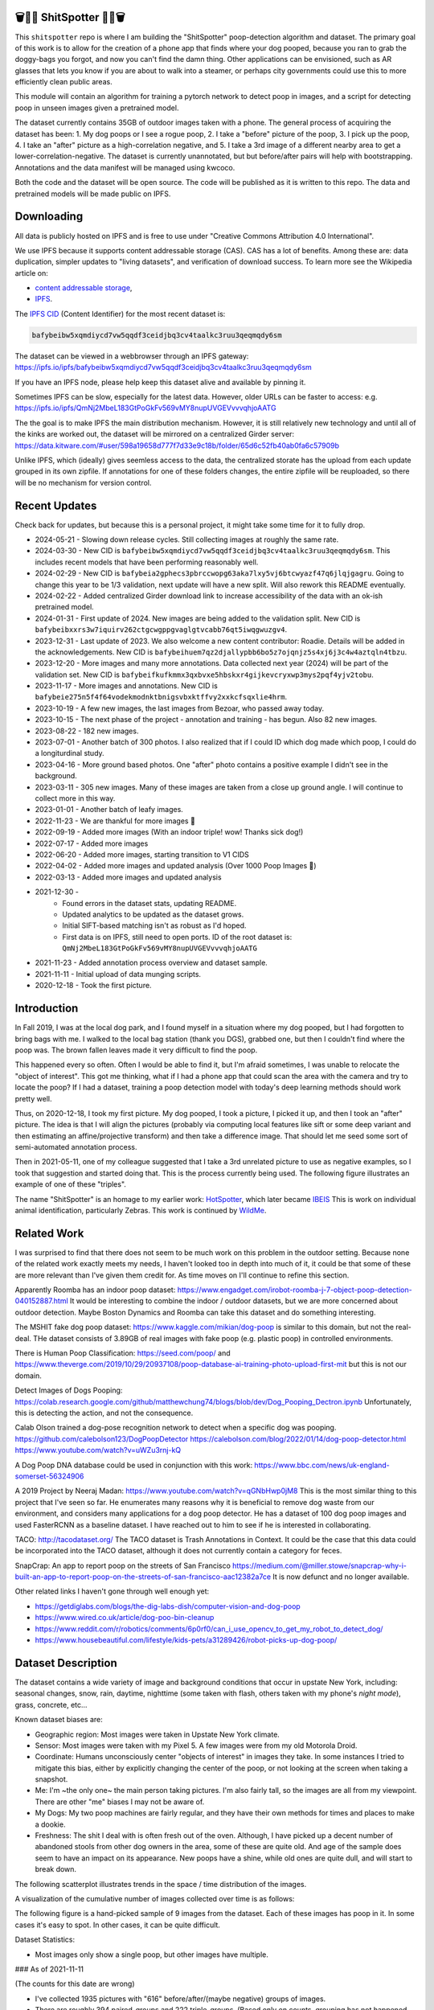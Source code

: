 🗑️📱💩 ShitSpotter 💩📱🗑️
=========================

.. 💩📱📷🤏🗑️🤌

.. .. |CircleCI| |Codecov| |Pypi| |Downloads| |ReadTheDocs|
.. .. +------------------+----------------------------------------------+
.. .. | Read the docs    | https://shitspotter.readthedocs.io           |
.. .. +------------------+----------------------------------------------+
.. .. | Github           | https://github.com/Erotemic/shitspotter      |
.. .. +------------------+----------------------------------------------+
.. .. | Pypi             | https://pypi.org/project/shitspotter         |
.. .. +------------------+----------------------------------------------+


This ``shitspotter`` repo is where I am building the "ShitSpotter" poop-detection algorithm and dataset.
The primary goal of this work is to allow for the creation of a phone app that finds where your dog pooped,
because you ran to grab the doggy-bags you forgot, and now you can't find the damn thing.
Other applications can be envisioned, such as AR glasses that lets you know if you are about to walk into a steamer,
or perhaps city governments could use this to more efficiently clean public areas.

This module will contain an algorithm for training a pytorch network to detect poop in images, and a script
for detecting poop in unseen images given a pretrained model.

The dataset currently contains 35GB of outdoor images taken with a phone. The general process of acquiring the dataset has been:
1. My dog poops or I see a rogue poop,
2. I take a "before" picture of the poop,
3. I pick up the poop,
4. I take an "after" picture as a high-correlation negative, and
5. I take a 3rd image of a different nearby area to get a lower-correlation-negative.
The dataset is currently unannotated, but but before/after pairs will help with bootstrapping.
Annotations and the data manifest will be managed using kwcoco.

Both the code and the dataset will be open source.
The code will be published as it is written to this repo.
The data and pretrained models will be made public on IPFS.


Downloading
===========

All data is publicly hosted on IPFS and is free to use under "Creative Commons Attribution 4.0 International".

We use IPFS because it supports content addressable storage (CAS).  CAS has a
lot of benefits. Among these are: data duplication, simpler updates to "living
datasets", and verification of download success.  To learn more see the
Wikipedia article on:

* `content addressable storage <https://en.wikipedia.org/wiki/Content-addressable_storage>`_,
* `IPFS <https://en.wikipedia.org/wiki/InterPlanetary_File_System>`_.

The `IPFS CID <https://docs.ipfs.tech/concepts/content-addressing/>`_ (Content Identifier) for the most recent dataset is:

.. code::

    bafybeibw5xqmdiycd7vw5qqdf3ceidjbq3cv4taalkc3ruu3qeqmqdy6sm

The dataset can be viewed in a webbrowser through an IPFS gateway:
https://ipfs.io/ipfs/bafybeibw5xqmdiycd7vw5qqdf3ceidjbq3cv4taalkc3ruu3qeqmqdy6sm

If you have an IPFS node, please help keep this dataset alive and available by pinning it.

Sometimes IPFS can be slow, especially for the latest data. However, older URLs can be faster to access: e.g.
https://ipfs.io/ipfs/QmNj2MbeL183GtPoGkFv569vMY8nupUVGEVvvvqhjoAATG


The the goal is to make IPFS the main distribution mechanism. However, it is
still relatively new technology and until all of the kinks are worked out, the
dataset will be mirrored on a centralized Girder server:
https://data.kitware.com/#user/598a19658d777f7d33e9c18b/folder/65d6c52fb40ab0fa6c57909b

Unlike IPFS, which (ideally) gives seemless access to the data, the centralized
storate has the upload from each update grouped in its own zipfile. If
annotations for one of these folders changes, the entire zipfile will be
reuploaded, so there will be no mechanism for version control.


Recent Updates
==============

Check back for updates, but because this is a personal project, it might take
some time for it to fully drop.

* 2024-05-21 - Slowing down release cycles. Still collecting images at roughly the same rate.
* 2024-03-30 - New CID is ``bafybeibw5xqmdiycd7vw5qqdf3ceidjbq3cv4taalkc3ruu3qeqmqdy6sm``. This includes recent models that have been performing reasonably well.
* 2024-02-29 - New CID is ``bafybeia2gphecs3pbrccwopg63aka7lxy5vj6btcwyazf47q6jlqjgagru``. Going to change this year to be 1/3 validation, next update will have a new split. Will also rework this README eventually.
* 2024-02-22 - Added centralized Girder download link to increase accessibility of the data with an ok-ish pretrained model.
* 2024-01-31 - First update of 2024. New images are being added to the validation split. New CID is ``bafybeibxxrs3w7iquirv262ctgcwgppgvaglgtvcabb76qt5iwqgwuzgv4``.
* 2023-12-31 - Last update of 2023. We also welcome a new content contributor: Roadie. Details will be added in the acknowledgements. New CID is ``bafybeihuem7qz2djallypbb6bo5z7ojqnjz5s4xj6j3c4w4aztqln4tbzu``.
* 2023-12-20 - More images and many more annotations. Data collected next year (2024) will be part of the validation set. New CID is ``bafybeifkufkmmx3qxbvxe5hbskxr4gijkevcryxwp3mys2pqf4yjv2tobu``.
* 2023-11-17 - More images and annotations. New CID is ``bafybeie275n5f4f64vodekmodnktbnigsvbxktffvy2xxkcfsqxlie4hrm``.
* 2023-10-19 - A few new images, the last images from Bezoar, who passed away today.
* 2023-10-15 - The next phase of the project - annotation and training - has begun. Also 82 new images.
* 2023-08-22 - 182 new images.
* 2023-07-01 - Another batch of 300 photos. I also realized that if I could ID which dog made which poop, I could do a longiturdinal study.
* 2023-04-16 - More ground based photos. One "after" photo contains a positive example I didn't see in the background.
* 2023-03-11 - 305 new images. Many of these images are taken from a close up ground angle. I will continue to collect more in this way.
* 2023-01-01 - Another batch of leafy images.
* 2022-11-23 - We are thankful for more images 🦃
* 2022-09-19 - Added more images (With an indoor triple! wow! Thanks sick dog!)
* 2022-07-17 - Added more images
* 2022-06-20 - Added more images, starting transition to V1 CIDS
* 2022-04-02 - Added more images and updated analysis (Over 1000 Poop Images 🎉)
* 2022-03-13 - Added more images and updated analysis
* 2021-12-30 -
    - Found errors in the dataset stats, updating README.
    - Updated analytics to be updated as the dataset grows.
    - Initial SIFT-based matching isn't as robust as I'd hoped.
    - First data is on IPFS, still need to open ports. ID of the root dataset is: ``QmNj2MbeL183GtPoGkFv569vMY8nupUVGEVvvvqhjoAATG``
* 2021-11-23 - Added annotation process overview and dataset sample.
* 2021-11-11 - Initial upload of data munging scripts.
* 2020-12-18 - Took the first picture.


Introduction
============

In Fall 2019, I was at the local dog park, and I found myself in a situation
where my dog pooped, but I had forgotten to bring bags with me. I walked to the
local bag station (thank you DGS), grabbed one, but then I couldn't find where
the poop was. The brown fallen leaves made it very difficult to find the poop.

This happened every so often. Often I would be able to find it, but I'm afraid
sometimes, I was unable to relocate the "object of interest". This got me
thinking, what if I had a phone app that could scan the area with the camera
and try to locate the poop? If I had a dataset, training a poop detection model
with today's deep learning methods should work pretty well.

Thus, on 2020-12-18, I took my first picture. My dog pooped, I took a picture,
I picked it up, and then I took an "after" picture. The idea is that I will
align the pictures (probably via computing local features like sift or some
deep variant and then estimating an affine/projective transform) and then take
a difference image. That should let me seed some sort of semi-automated
annotation process.

Then in 2021-05-11, one of my colleague suggested that I take a 3rd unrelated
picture to use as negative examples, so I took that suggestion and started
doing that. This is the process currently being used. The following figure
illustrates an example of one of these "triples".

.. image:: https://i.imgur.com/NnEC8XZ.jpg


The name "ShitSpotter" is an homage to my earlier work: `HotSpotter <https://github.com/Erotemic/hotspotter>`_, which later became `IBEIS <https://github.com/Erotemic/ibeis>`_ This is work on individual animal identification, particularly Zebras. This work is continued by `WildMe <https://www.wildme.org/>`_.

Related Work
============

I was surprised to find that there does not seem to be much work on this problem in the outdoor setting.
Because none of the related work exactly meets my needs, I haven't looked too in depth into much of it,
it could be that some of these are more relevant than I've given them credit for. As time moves on
I'll continue to refine this section.

Apparently Roomba has an indoor poop dataset: https://www.engadget.com/irobot-roomba-j-7-object-poop-detection-040152887.html It would be interesting to combine the indoor / outdoor datasets, but we are more concerned about outdoor detection. Maybe Boston Dynamics and Roomba can take this dataset and do something interesting.

The MSHIT fake dog poop dataset: https://www.kaggle.com/mikian/dog-poop is similar to this domain, but not the real-deal.
THe dataset consists of 3.89GB of real images with fake poop (e.g. plastic
poop) in controlled environments.

There is Human Poop Classification: https://seed.com/poop/ and https://www.theverge.com/2019/10/29/20937108/poop-database-ai-training-photo-upload-first-mit but this is not our domain.

Detect Images of Dogs Pooping: https://colab.research.google.com/github/matthewchung74/blogs/blob/dev/Dog_Pooping_Dectron.ipynb
Unfortunately, this is detecting the action, and not the consequence.

Calab Olson trained a dog-pose recognition network to detect when a specific dog was pooping.
https://github.com/calebolson123/DogPoopDetector
https://calebolson.com/blog/2022/01/14/dog-poop-detector.html
https://www.youtube.com/watch?v=uWZu3rnj-kQ

A Dog Poop DNA database could be used in conjunction with this work: https://www.bbc.com/news/uk-england-somerset-56324906

A 2019 Project by Neeraj Madan: https://www.youtube.com/watch?v=qGNbHwp0jM8
This is the most similar thing to this project that I've seen so far.
He enumerates many reasons why it is beneficial to remove dog waste from our
environment, and considers many applications for a dog poop detector. He has a
dataset of 100 dog poop images and used FasterRCNN as a baseline dataset.
I have reached out to him to see if he is interested in collaborating.

TACO: http://tacodataset.org/
The TACO dataset is Trash Annotations in Context. It could be the case that this data could be incorporated into the TACO dataset, although it does not currently contain a category for feces.

SnapCrap: An app to report poop on the streets of San Francisco
https://medium.com/@miller.stowe/snapcrap-why-i-built-an-app-to-report-poop-on-the-streets-of-san-francisco-aac12382a7ce
It is now defunct and no longer available.

Other related links I haven't gone through well enough yet:

* https://getdiglabs.com/blogs/the-dig-labs-dish/computer-vision-and-dog-poop
* https://www.wired.co.uk/article/dog-poo-bin-cleanup
* https://www.reddit.com/r/robotics/comments/6p0rf0/can_i_use_opencv_to_get_my_robot_to_detect_dog/
* https://www.housebeautiful.com/lifestyle/kids-pets/a31289426/robot-picks-up-dog-poop/



Dataset Description
===================

The dataset contains a wide variety of image and background conditions that occur in upstate New York, including: seasonal changes, snow, rain, daytime, nighttime (some taken with flash, others taken with my phone's *night mode*), grass, concrete, etc...

Known dataset biases are:

* Geographic region: Most images were taken in Upstate New York climate.
* Sensor: Most images were taken with my Pixel 5. A few images were from my old Motorola Droid.
* Coordinate: Humans unconsciously center "objects of interest" in images they take. In some instances I tried to mitigate this bias, either by explicitly changing the center of the poop, or not looking at the screen when taking a snapshot.
* Me: I'm ~the only one~ the main person taking pictures. I'm also fairly tall, so the images are all from my viewpoint. There are other "me" biases I may not be aware of.
* My Dogs: My two poop machines are fairly regular, and they have their own methods for times and places to make a dookie.
* Freshness: The shit I deal with is often fresh out of the oven. Although, I have picked up a decent number of abandoned stools from other dog owners in the area, some of these are quite old. And age of the sample does seem to have an impact on its appearance. New poops have a shine, while old ones are quite dull, and will start to break down.

The following scatterplot illustrates trends in the space / time distribution of the images.

.. .. image:: https://ipfs.io/ipfs/bafybeibnofjvl7amoiw6gx4hq5w3hfvl3iid2y45l4pipcqgl5nedpngzi/analysis/scat_scatterplot.png
.. image:: https://i.imgur.com/78EfIpl.png
.. .. image:: https://i.imgur.com/tL1rHPP.png
.. .. image:: https://imgur.com/DeUesAC.png
.. .. image:: https://imgur.com/q6XzSKa.png
.. .. image:: https://i.imgur.com/ne3AeC4.png


A visualization of the cumulative number of images collected over time is as follows:

.. .. image:: /analysis/images_over_time.png
.. image:: https://i.imgur.com/lQCNvNn.png
.. .. image:: https://imgur.com/vrAzrfj.png
.. .. image:: https://imgur.com/C2X1NCt.png
.. .. image:: https://i.imgur.com/ppPXo6X.png


The following figure is a hand-picked sample of 9 images from the dataset. Each of these images has poop in it. In some cases it's easy to spot. In other cases, it can be quite difficult.

.. image:: https://i.imgur.com/QwFpxD1.jpg

Dataset Statistics:

* Most images only show a single poop, but other images have multiple.


### As of 2021-11-11

(The counts for this date are wrong)

* I've collected 1935 pictures with "616" before/after/(maybe negative) groups of images.
* There are roughly 394 paired-groups and 222 triple-groups. (Based only on counts, grouping has not happened yet).

### As of 2021-12-30

(These are more correct)

* As of 2021-12-30 I've collected 2088 pictures with "~728" before/after/(maybe negative) groups of images. (number of pairs is approximate, dataset not fully registered yet)
* There are roughly 394 paired-groups and 334 triple-groups. (Based only on counts, grouping has not happened yet).


### As of 2022-03-14

* As of 2021-12-30 I've collected 2471 pictures with "~954" before/after/(maybe negative) groups of images. (number of pairs is approximate, dataset not fully registered yet)
* There are roughly 394 paired-groups and 560 triple-groups. (Based only on counts, grouping has not happened yet, there are 658 groups where the before / after images have been reported as registered by the matching algorithm).


Further updates will be added to this table. The number of images is total
images (including after and negatives). The (estimated) number of groups is
equal to the number of images with poop in them. And number of registered
groups is the number of groups the before / after pair had a successful
registration via the SIFT+RANSAC algorithm.


+-------------+----------+---------------------+-----------------------+-----------------------+--------------------------------------------------------------+
| Date        | # Images | # Estimated Groups  | # Registered Groups   | # Annotated Images    | CID                                                          |
+=============+==========+=====================+=======================+=======================+==============================================================+
| 2021-11-11  | 1935     | ~616                | N/A                   | 0                     | NA                                                           |
+-------------+----------+---------------------+-----------------------+-----------------------+--------------------------------------------------------------+
| 2021-12-30  | 2088     | ~728                | N/A                   | 0                     | QmNj2MbeL183GtPoGkFv569vMY8nupUVGEVvvvqhjoAATG               |
+-------------+----------+---------------------+-----------------------+-----------------------+--------------------------------------------------------------+
| 2022-03-14  | 2471     | ~954                | 658                   | 0                     | -                                                            |
+-------------+----------+---------------------+-----------------------+-----------------------+--------------------------------------------------------------+
| 2022-04-02  | 2614     | ~1002               | 697                   | 0                     | -                                                            |
+-------------+----------+---------------------+-----------------------+-----------------------+--------------------------------------------------------------+
| 2022-04-16  | 2706     | ~1033               | 722                   | 0                     | -                                                            |
+-------------+----------+---------------------+-----------------------+-----------------------+--------------------------------------------------------------+
| 2022-06-20  | 2991     | ~1127               | 734?                  | 0                     | -                                                            |
+-------------+----------+---------------------+-----------------------+-----------------------+--------------------------------------------------------------+
| 2022-07-17  | 3144     | ~1179               | 823                   | 0                     | -                                                            |
+-------------+----------+---------------------+-----------------------+-----------------------+--------------------------------------------------------------+
| 2022-09-19  | 3423     | ~1272               | 892                   | 0                     | -                                                            |
+-------------+----------+---------------------+-----------------------+-----------------------+--------------------------------------------------------------+
| 2022-11-23  | 3667     | ~1353               | 959                   | 0                     | -                                                            |
+-------------+----------+---------------------+-----------------------+-----------------------+--------------------------------------------------------------+
| 2023-01-01  | 3800     | ~1397               | 998                   | 0                     | -                                                            |
+-------------+----------+---------------------+-----------------------+-----------------------+--------------------------------------------------------------+
| 2023-03-03  | 4105     | ~1498               | 1068                  | 0                     | -                                                            |
+-------------+----------+---------------------+-----------------------+-----------------------+--------------------------------------------------------------+
| 2023-04-16  | 4286     | ~1559               | 1094                  | 0                     | -                                                            |
+-------------+----------+---------------------+-----------------------+-----------------------+--------------------------------------------------------------+
| 2023-07-01  | 4594     | ~1662               | 1154                  | 0                     | -                                                            |
+-------------+----------+---------------------+-----------------------+-----------------------+--------------------------------------------------------------+
| 2023-08-22  | 4776     | ~1723               | 1197                  | 0                     | -                                                            |
+-------------+----------+---------------------+-----------------------+-----------------------+--------------------------------------------------------------+
| 2023-09-22  | 4899     | ~1764               | 1232                  | 0                     | -                                                            |
+-------------+----------+---------------------+-----------------------+-----------------------+--------------------------------------------------------------+
| 2023-10-15  | 4981     | ~1790               | 1255                  | 362                   | -                                                            |
+-------------+----------+---------------------+-----------------------+-----------------------+--------------------------------------------------------------+
| 2023-10-20  | 5019     | ~1804               | 1266                  | 430                   | -                                                            |
+-------------+----------+---------------------+-----------------------+-----------------------+--------------------------------------------------------------+
| 2023-11-17  | 5141     | ~1845               | 1304                  | 919                   | bafybeie275n5f4f64vodekmodnktbnigsvbxktffvy2xxkcfsqxlie4hrm  |
+-------------+----------+---------------------+-----------------------+-----------------------+--------------------------------------------------------------+
| 2023-12-20  | 5249     | ~1881               | 1337                  | 1440                  | bafybeifkufkmmx3qxbvxe5hbskxr4gijkevcryxwp3mys2pqf4yjv2tobu  |
+-------------+----------+---------------------+-----------------------+-----------------------+--------------------------------------------------------------+
| 2023-12-31  | 5330     | ~1908               | 1360                  | 1440                  | bafybeihuem7qz2djallypbb6bo5z7ojqnjz5s4xj6j3c4w4aztqln4tbzu  |
+-------------+----------+---------------------+-----------------------+-----------------------+--------------------------------------------------------------+
| 2024-01-31  | 5533     | ~1975               | 1411                  | 1964                  | bafybeibxxrs3w7iquirv262ctgcwgppgvaglgtvcabb76qt5iwqgwuzgv4  |
+-------------+----------+---------------------+-----------------------+-----------------------+--------------------------------------------------------------+
| 2024-02-29  | 5771     | ~2054               | 1479                  | 1964                  | bafybeia2gphecs3pbrccwopg63aka7lxy5vj6btcwyazf47q6jlqjgagru  |
+-------------+----------+---------------------+-----------------------+-----------------------+--------------------------------------------------------------+
| 2024-03-30  | 6019     | ~2137               | 1549                  | 2133                  | bafybeibw5xqmdiycd7vw5qqdf3ceidjbq3cv4taalkc3ruu3qeqmqdy6sm  |
+-------------+----------+---------------------+-----------------------+-----------------------+--------------------------------------------------------------+
| 2024-05-21  | 6373     | ~2255               | 1640                  | 2252                  | bafybeidle54us5cdwpzzis4h52wjmtsk643gprx7nvvtd6g26mxq76kfjm  |
+-------------+----------+---------------------+-----------------------+-----------------------+--------------------------------------------------------------+


For further details, see the `Datasheet <DATASHEET.md>`_.


Annotation Process
==================

To make annotation easier, I've taken before a picture before and after I clean up the poop.
The idea is that I can align these images and use image-differencing to more quickly find the objects of interest in the image.
As you can see, it's not so easy to spot the shit, especially when there are leaves in the image.

.. image:: https://i.imgur.com/lZ8J0vD.png

But with a little patience and image processing, it's not to hard to narrow down the search.

.. image:: https://i.imgur.com/A6qlcNk.jpg

Scripts to produce these visualizations have been checked into the repo. Annotations and the image manifest will
be stored in the kwcoco json format.


Update: 2023-10-15

The before/after annotation process is unfortunately not robust enough to
generate annotations. This additional structure is still of interest for
defining change detection problems or other processing, but bootstrapping the
annotation process is harder than originally anticipated.

In lieu of difference-image annotations, annotations are being added with an AI assisted annotation tool: `labelme <https://github.com/wkentaro/labelme>`_. This tool leverages the `Segment Anything Model (SAM) <https://segment-anything.com/>`_, which does a good job at finding poop polygon boundaries from a single click. This process is not perfect, and annotations are corrected when they are incorrectly generated. In some difficult cases the SAM model is unable to segment the object of interest at all.

The following is a screenshot of the annotation tool with two easy cases and
one harder case that SAM struggled with on the top.

.. image:: https://i.imgur.com/3lmXgww.png


The labelme annotations are kept in their original form as sidecar json files
to the original images. However, when the dataset is updated, these annotations
are converted and stored in the top-level kwcoco dataset.


The Algorithm
=============

Currently there is no algorithm checked into the repo. I need to start annotating the dataset first.
Eventually there will be a ``shitspotter.fit`` and ``shitspotter.predict`` script for training and performing
inference on unseen images. My current plan for a baseline algorithm is a mobilenet backbone pretrained
on imagenet and some single-stage detection / segmentation head on top of that.

Given kwcoco a formatted detection dataset, we can also use off-the-shelf detection baselines
via netharn, mmdet, or some other library that accepts coco/kwcoco input manifests.

Update: 2023-10-15

The `geowatch <https://gitlab.kitware.com/computer-vision/geowatch>`_ framework
is being used to train initial models on the small set of annotations.


Initial train and validation batches look like this:

.. image:: https://i.imgur.com/Nfk8XbE.jpg


.. image:: https://i.imgur.com/YHfl0Wd.jpg


An example prediction from an initial model on a full validation image is:

.. image:: https://i.imgur.com/ya4jnAO.jpg


Clearly there is still more work to do, but training a deep network is an art,
and I have full confidence that a high quality model is possible. The training
batches are starting to fit the data, but the validation batches shows that
there is still a clear generalization gap, but this is only the very start of
training and the hyper-parameters are untuned.


The current train validation split is defined in the ``make_splits.py`` file.
Only "before" images with annotations are currently considered. The "after"
images and "negative" will be taken into account when they are properly
associated with the "before" images in the kwcoco metadata. The early images
before 2021 are used for validation, whereas everything else is used for
training. Contributor data is also currently held out and can serve as a test
set once annotations are placed.


Update 2024-03-31: Recent results from model ``shitspotter_from_v027_halfres_v028-epoch=0179-step=000720-val_loss=0.005.ckpt.pt`` have been quite good. These have quantiatively been measured against the ``vali_imgs228_20928c8c.kwcoco.zip`` variant of the validation dataset. The precision recall and ROC curves for pixelwise binary poop/no-poop classification are:


.. image:: https://i.imgur.com/rgGjAda.png

And the corresponding threshold versus F1, G1, and MCC is:

.. image:: https://i.imgur.com/vay6TEP.png

Qualitatively some cherry-picked success cases in challenging images look like:


.. image:: https://i.imgur.com/oWPg4CE.jpeg

There still are false positives and false negatives in some of the more
challenging images, but the algorithm is now accurate enough where it can be
used, and it will continue to improve.


Data Management
===============

The full resolution dataset is public and hosted on IPFS.

Despite the name, this is not yet a DVC repo.  Eventually I would like to host
the data via DVC + IPFS, but fsspec needs a mature IPFS filesystem
implementation first. I may also look into git-annex as an alternative to DVC.

The licence for the software will be Apache 2. The license for the data will be
"Creative Commons Attribution 4.0 International".

In addition to these licenses please:

* Cite the work if you use it.
* If you annotate any of the images, contribute the annotations back. Picking up shit is a team effort.
* When asked to build something, particularly ML systems, think about the ethical implications, and act ethically.
* Pin the dataset on IPFS if you can.

Otherwise the data is free to use commercially or otherwise.

The URL that can be viewed in a web browser: https://ipfs.io/ipfs/bafybeigovcysmghsyab6ia3raycsebbc32kea2k4qoxcsujmp52hzpsghy

Current IPFS addresses for each top-level asset group are:

.. temp



.. code::

    bafybeieydez2b6tksq5c26l4quhx5475et5ttvipuc7hs6n5khaolomilm - shitspotter_dvc/assets/_contributions
    bafybeidap2man4erddpk74ql253cutjeqisxoeu5mtaal52hpjbwrdy3fy - shitspotter_dvc/assets/_horse-poop-2022-05-26
    bafybeidmcwo5lugzs5pjdwp3rvhgorz6zzw2of6s3surdnth5yz4hkxt2m - shitspotter_dvc/assets/_poop-unstructured-2021-02-06
    bafybeiczsscdsbs7ffqz55asqdf3smv6klcw3gofszvwlyarci47bgf354 - shitspotter_dvc/assets/_trashed
    bafybeigl4v7dlltjmyvujoo563wf6uoj7pqrbudkatar7h4zagqbe73hd4 - shitspotter_dvc/assets/_unstructured
    bafybeieony6ygiipdp324ibuqhdggefsaa7ykqrxuxoqgobnvhpkqhq2gi - shitspotter_dvc/assets/poop-2020-12-28
    bafybeiddzhnsovxx76pgb65p7kekfmlz4i6afqsdrbdnazs3h6cxhosr3i - shitspotter_dvc/assets/poop-2021-02-06
    bafybeifrkr2grtiuhm4uwuqri25h67dsfmsrwtn3q7xpfaeetqlwukgoum - shitspotter_dvc/assets/poop-2021-03-05
    bafybeigspol3oqllgushdujw3dgzlnrgb5ywy42i3gtk5g2h7px3r25w6q - shitspotter_dvc/assets/poop-2021-04-06
    bafybeibshwnzyerfheehpt7qhw7jojjjrb5g2a74yvpwqm2wcadpyjjzny - shitspotter_dvc/assets/poop-2021-04-19
    bafybeiecpxpodwxrmmkiyxef6222hobnr6okq35ecdcvlrt2wa4pduqpua - shitspotter_dvc/assets/poop-2021-04-25
    bafybeigzkx5xxju2rbj5zai3o7vppwqbjso7tj23q77deqymjsf7trubzu - shitspotter_dvc/assets/poop-2021-05-11T000000
    bafybeiasq55mc6nba3akml5c4niupbpfbyqtzcm2kjv7klgorllm5e3qna - shitspotter_dvc/assets/poop-2021-05-11T120000-notes.txt
    bafybeig6v5abxioluw7zmk6mxzsg4xumhphkr64jqznjc2pgilhhg453b4 - shitspotter_dvc/assets/poop-2021-05-11T150000
    bafybeiecdgnasyccutesze6odoyg2uhqkzc4hy25imbls2szpbwmsqsggm - shitspotter_dvc/assets/poop-2021-06-05
    bafybeia5v47nt7m5dlw6ozfptreu6oxjdypjbbod3zhwx26hducphkg2em - shitspotter_dvc/assets/poop-2021-06-20
    bafybeigo4ffpewvp23v6pa65durazqtzov7rpqucg6w3723bkolnhi2xwu - shitspotter_dvc/assets/poop-2021-09-20
    bafybeibrw7je4zmoartzrpq5vbvg7klim5gr5j3q44doeb3tbxkkboftvi - shitspotter_dvc/assets/poop-2021-11-11
    bafybeid7yfx6u4yacxpnmzg5vhwh7e47lga5oj3tpmdup3omo6s7yx54ee - shitspotter_dvc/assets/poop-2021-11-26
    bafybeicedyv5dfy5x6yb2vw5quliajx2emrusssnev2v3qz3xdm7h6fsyy - shitspotter_dvc/assets/poop-2021-12-27
    bafybeiewsg5b353s26r566aw756y5h5omnjei3xllzv7sldesmthu6p5bi - shitspotter_dvc/assets/poop-2022-01-27
    bafybeiapgukq36wxd3b23io3io5iry2jpu6ojy4pdc5wqry5ouy3s7q65u - shitspotter_dvc/assets/poop-2022-03-13-T152627
    bafybeiba5k3iauqu4ayul4yozapadlpiehezwow63lm3r26hgk4eqrrjki - shitspotter_dvc/assets/poop-2022-04-02-T145512
    bafybeic3amh4klgs3aantyqgd7lti2vhnnmutbcfddtvw2572ynlldkpua - shitspotter_dvc/assets/poop-2022-04-16-T135257
    bafybeicyotgcgufq2nsewvk2ph4xchgbnltd7t2j334lqgvc4jdnxrw5by - shitspotter_dvc/assets/poop-2022-05-26-T173650
    bafybeieddszhqi6fzrpnn2q2ab74hva4gwnx5bcdnvh7cwwrnf7ikyukru - shitspotter_dvc/assets/poop-2022-06-08-T132910
    bafybeigss3h3p6pnsw7bgfevs77lv6duzhzi7fmuiyf5qtujafqanrrjsi - shitspotter_dvc/assets/poop-2022-06-20-T235340
    bafybeih6qtza2vnrdvemlhuezfhoom6wh2457mnwmlw7sg4ncgstl35zsa - shitspotter_dvc/assets/poop-2022-07-16-T215017
    bafybeigvu4k5w2eflpkmucaas3p4yb7mhdbpmcdsmysbpfa54biiy4vvya - shitspotter_dvc/assets/poop-2022-09-19-T153414
    bafybeid6guu5vv5zj467bkxpt3zkg2mn45q7kxab5tteps7hzpiuyam7mi - shitspotter_dvc/assets/poop-2022-11-23-T182537
    bafybeibx2oarr3liqrda4hd7xlw643vbd5nxff2b44blzccw7ekw6gbwv4 - shitspotter_dvc/assets/poop-2023-01-01-T171030
    bafybeibky4jj4hhmlwuifx52fjdurseqzkmwpp4derwqvf5lo2vakzrtoe - shitspotter_dvc/assets/poop-2023-03-11-T165018
    bafybeifj7uidepqz2wbumajacy2oacn7c7cuh6zwnduovn4xyszdpiodoe - shitspotter_dvc/assets/poop-2023-04-16-T175739
    bafybeihhbwe6mtkts7335e2wdr3p4mo5impx3niqbcavvqh3l3rknpbuti - shitspotter_dvc/assets/poop-2023-07-01-T160318
    bafybeiez6f2nwubarmduko73uclgitsaagvdov4s5oexcwltw5dosjhq4m - shitspotter_dvc/assets/poop-2023-08-22-T202656
    bafybeihurilrwce7rxr7o3iqdf227o74cfk23ilv2nleoj5hd6wx5iapz4 - shitspotter_dvc/assets/poop-2023-09-22-T180825
    bafybeihsxlzwr45jvxzhq7vst6zirykdm4ufbmapxidl5bs4ncyfo7nmja - shitspotter_dvc/assets/poop-2023-10-15-T193631
    bafybeiew5srmawar4qjkj3iohhg7i7fnc24ik3ym5is5y4d7ftho47puoq - shitspotter_dvc/assets/poop-2023-10-19-T212018
    bafybeicqdlnupmpn54ehiqfqwhiwejh5sl5dizqsb2gsr6rk6aszszu2ue - shitspotter_dvc/assets/poop-2023-11-16-T154909
    bafybeiboaujmbfrmopu4qguc6klv2s7ubxq3z4fka2u3d5m6i7waykonuy - shitspotter_dvc/assets/poop-2023-12-19-T190904
    bafybeieyi3erbwzu5couwg4lrgr3xynq4xwtsoho3md6rhr6qfn5icl2vu - shitspotter_dvc/assets/poop-2023-12-19-T190904
    bafybeicxiansxev6cipgp4lyykcfwregg3zlzlz2w4udpiggoyig7fsq3i - shitspotter_dvc/assets/poop-2024-03-30-T213537


Acknowledgements
================

I want to give thanks to the people and animals-that-think-they-are-people who
contributed to this project.  My colleagues at
`Kitware <https://www.kitware.com/>`_ have provided valuable help / insight into
project direction, dataset collection, problem formulation, related research,
discussion, and memes.

I would also like to thank the several people that have contributed their own
images in the contributions folder (More info on contributions will be added
later).

I want to give special thanks to my first two poop machines - Honey and Bezoar
- who inspired this project. Without them, ShitSpotter would not be possible.

.. Image of Honey And Bezoar
.. image:: https://i.imgur.com/MWQVs0w.jpg


.. Multiple Images of Honey And Bezoar
.. image:: https://i.imgur.com/YUJjWoh.jpg


Honey - (~2013 - ) - Adopted in June 2015, Honey is often called out for her
resemblance to a fox and is notable for her eagerness for attention and
outgoing personality.  DNA analysis indicates that she is part Boxer, Beagle,
German Shepard, and Golden Retriever.  Honey's likes include: breakfast,
sniffing stinky things, digging holes, sleeping on soft things, viciously
shaking small furry objects, and whining for absolutely no reason.  Honey's
dislikes include: baths, loud noises, phone calls, and arguments.  Honey came
to us from Ohio as a fearful dog, but has always been open to trusting new
people.  She has grown into an intelligent and willful dog with a scrappy
personality.

.. An Image of Honey
.. image:: https://i.imgur.com/gUzwgCT.jpg
   :height: 400px
   :align: left
.. bafybeihuhrp6wtle5wuhsgcgf6bp7w4ol4pft7y2pcplylzly7gfag74lm bafybeic5a4kjrb37tdmc6pzlpcxe2x6hc4kggemnqm2mcdu4tmrzvir6vm/Contributor-Honey.jpg


Bezoar - (~2018 - 2023-10-19) - Adopted in July 2020 and named for a
`calcified hairball <https://en.wikipedia.org/wiki/Bezoar>`_, Bezoar was an
awkward and shy dog, but grew into a curious and loving sweetheart.  Her DNA
test indicated she was part Stafford Terrier, Cane Corso, Labrador Retriever,
German Shepard, and Rhodesian Ridgeback.  Bezoar's likes included: breakfast, a
particular red coco plush, boops (muzzle nudges), chasing squirrels, and
running in the park, Bezoar's dislikes included: baths, sudden movements, rainy
weather, and coming inside before she is ready.  Bezoar came to us from Alabama
with bad heartworm and experienced a host of health problems through her life.
In 2022 she was diagnosed with rare form of osteosarcoma in her nose, which is
an aggressive bone cancer, but she had a rare progression and lived a quality
life for over a year and a half without significant tumor growth.  Sadly, in
October 2023, rapid growth resumed and she was euthanized while surrounded by
her close friends and family.  To say she will be missed is an understatement;
there are no words that can describe my grief or the degree to which she
enriched my life.  I take comfort in knowing that she may be in part
immortalized through her contributions to this dataset.

.. An Image of Bezoar
.. image:: https://i.imgur.com/Z3TCZ47.jpg
   :height: 400px
   :align: left
.. bafybeibr33vb5m3ytovwputzai2vka2sjovmguktyk7yjp3emvtoihp7he bafybeic5a4kjrb37tdmc6pzlpcxe2x6hc4kggemnqm2mcdu4tmrzvir6vm/Contributor-Bezoar.jpg



Roadie - (2016-04-29 - ) - Adopted in December 2023, Roadie is an energetic
blue healer who is not afraid to voice his opinions. His DNA test indicates he
is 60% Australian Cattle Dog mixed with 20% Border Collie and small percents of
Husky and Spaniel.  Roadie's likes include: fetching the ball, staring deeply
into eyes, pets, and invading personal space.  Roadie's dislikes include:
dropping the ball, steep staircases, and spinach. Roadie was originally from
Texas, but came to us after his aging owners could no longer take care of him.
Thusfar he has proven an excellent contributor to this project, pooping far
more frequently than the other dogs and in novel locations that bolster dataset
diversity.

.. An Image of Roadie
.. image:: https://i.imgur.com/yaZi5bO.jpg
   :height: 400px
   :align: left


.. |Pypi| image:: https://img.shields.io/pypi/v/shitspotter.svg
   :target: https://pypi.python.org/pypi/shitspotter

.. |Downloads| image:: https://img.shields.io/pypi/dm/shitspotter.svg
   :target: https://pypistats.org/packages/shitspotter

.. |ReadTheDocs| image:: https://readthedocs.org/projects/shitspotter/badge/?version=release
    :target: https://shitspotter.readthedocs.io/en/release/

.. # See: https://ci.appveyor.com/project/jon.crall/shitspotter/settings/badges
.. |Appveyor| image:: https://ci.appveyor.com/api/projects/status/py3s2d6tyfjc8lm3/branch/master?svg=true
   :target: https://ci.appveyor.com/project/jon.crall/shitspotter/branch/master

.. |GitlabCIPipeline| image:: https://gitlab.kitware.com/utils/shitspotter/badges/master/pipeline.svg
   :target: https://gitlab.kitware.com/utils/shitspotter/-/jobs

.. |GitlabCICoverage| image:: https://gitlab.kitware.com/utils/shitspotter/badges/master/coverage.svg?job=coverage
    :target: https://gitlab.kitware.com/utils/shitspotter/commits/master

.. |CircleCI| image:: https://circleci.com/gh/Erotemic/shitspotter.svg?style=svg
    :target: https://circleci.com/gh/Erotemic/shitspotter

.. |Travis| image:: https://img.shields.io/travis/Erotemic/shitspotter/master.svg?label=Travis%20CI
   :target: https://travis-ci.org/Erotemic/shitspotter

.. |Codecov| image:: https://codecov.io/github/Erotemic/shitspotter/badge.svg?branch=master&service=github
   :target: https://codecov.io/github/Erotemic/shitspotter?branch=master
